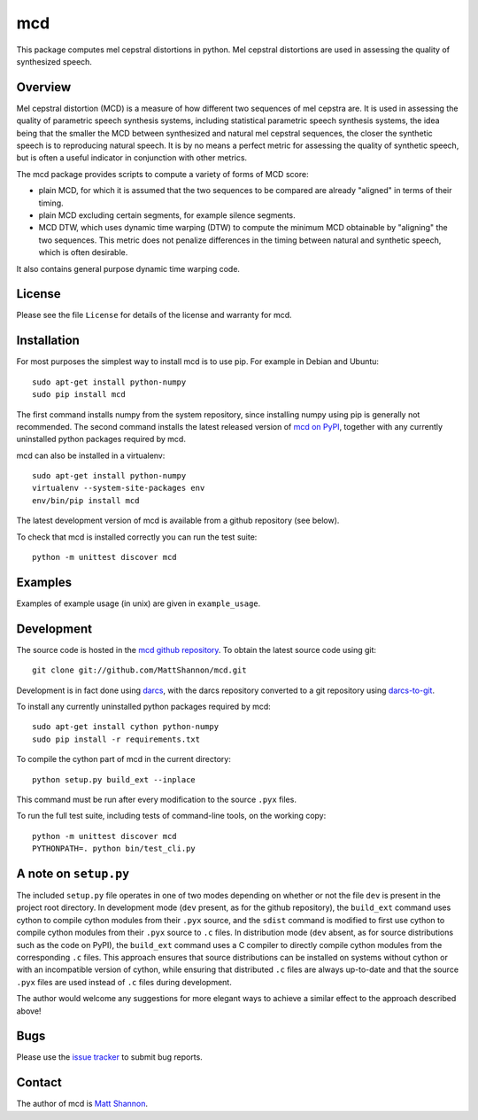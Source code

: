 mcd
===

This package computes mel cepstral distortions in python.
Mel cepstral distortions are used in assessing the quality of synthesized
speech.

Overview
--------

Mel cepstral distortion (MCD) is a measure of how different two sequences of
mel cepstra are.
It is used in assessing the quality of parametric speech synthesis systems,
including statistical parametric speech synthesis systems, the idea being that
the smaller the MCD between synthesized and natural mel cepstral sequences, the
closer the synthetic speech is to reproducing natural speech.
It is by no means a perfect metric for assessing the quality of synthetic
speech, but is often a useful indicator in conjunction with other metrics.

The mcd package provides scripts to compute a variety of forms of MCD score:

- plain MCD, for which it is assumed that the two sequences to be compared are
  already "aligned" in terms of their timing.
- plain MCD excluding certain segments, for example silence segments.
- MCD DTW, which uses dynamic time warping (DTW) to compute the minimum MCD
  obtainable by "aligning" the two sequences.
  This metric does not penalize differences in the timing between natural and
  synthetic speech, which is often desirable.

It also contains general purpose dynamic time warping code.

License
-------

Please see the file ``License`` for details of the license and warranty for
mcd.

Installation
------------

For most purposes the simplest way to install mcd is to use pip.
For example in Debian and Ubuntu::

    sudo apt-get install python-numpy
    sudo pip install mcd

The first command installs numpy from the system repository, since installing
numpy using pip is generally not recommended.
The second command installs the latest released version of
`mcd on PyPI <https://pypi.python.org/pypi/mcd>`_, together with any currently
uninstalled python packages required by mcd.

mcd can also be installed in a virtualenv::

    sudo apt-get install python-numpy
    virtualenv --system-site-packages env
    env/bin/pip install mcd

The latest development version of mcd is available from a github repository
(see below).

To check that mcd is installed correctly you can run the test suite::

    python -m unittest discover mcd

Examples
--------

Examples of example usage (in unix) are given in ``example_usage``.

Development
-----------

The source code is hosted in the
`mcd github repository <https://github.com/MattShannon/mcd>`_.
To obtain the latest source code using git::

    git clone git://github.com/MattShannon/mcd.git

Development is in fact done using `darcs <http://darcs.net/>`_, with the darcs
repository converted to a git repository using
`darcs-to-git <https://github.com/purcell/darcs-to-git>`_.

To install any currently uninstalled python packages required by mcd::

    sudo apt-get install cython python-numpy
    sudo pip install -r requirements.txt

To compile the cython part of mcd in the current directory::

    python setup.py build_ext --inplace

This command must be run after every modification to the source ``.pyx`` files.

To run the full test suite, including tests of command-line tools, on the
working copy::

    python -m unittest discover mcd
    PYTHONPATH=. python bin/test_cli.py

A note on ``setup.py``
----------------------

The included ``setup.py`` file operates in one of two modes depending on
whether or not the file ``dev`` is present in the project root directory.
In development mode (``dev`` present, as for the github repository), the
``build_ext`` command uses cython to compile cython modules from their ``.pyx``
source, and the ``sdist`` command is modified to first use cython to compile
cython modules from their ``.pyx`` source to ``.c`` files.
In distribution mode (``dev`` absent, as for source distributions such as the
code on PyPI), the ``build_ext`` command uses a C compiler to directly compile
cython modules from the corresponding ``.c`` files.
This approach ensures that source distributions can be installed on systems
without cython or with an incompatible version of cython, while ensuring that
distributed ``.c`` files are always up-to-date and that the source ``.pyx``
files are used instead of ``.c`` files during development.

The author would welcome any suggestions for more elegant ways to achieve a
similar effect to the approach described above!

Bugs
----

Please use the
`issue tracker <https://github.com/MattShannon/mcd/issues>`_ to submit bug
reports.

Contact
-------

The author of mcd is `Matt Shannon <mailto:matt.shannon@cantab.net>`_.
